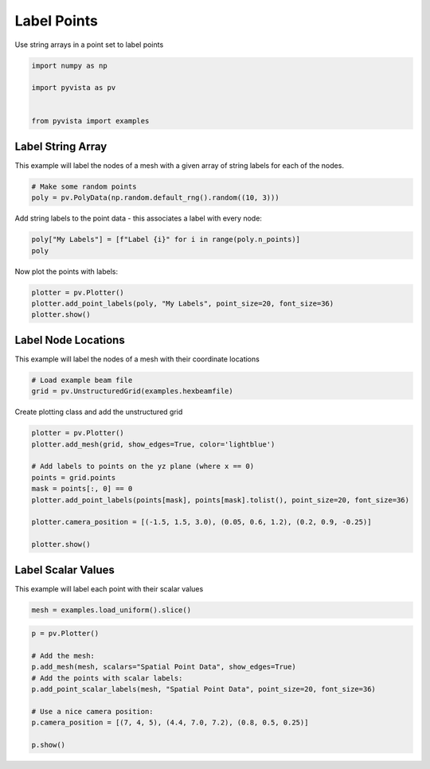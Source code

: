 
.. DO NOT EDIT.
.. THIS FILE WAS AUTOMATICALLY GENERATED BY SPHINX-GALLERY.
.. TO MAKE CHANGES, EDIT THE SOURCE PYTHON FILE:
.. "examples/02-plot/labels.py"
.. LINE NUMBERS ARE GIVEN BELOW.

.. only:: html

    .. note::
        :class: sphx-glr-download-link-note

        :ref:`Go to the end <sphx_glr_download_examples_02-plot_labels.py>`
        to download the full example code

.. rst-class:: sphx-glr-example-title

.. _sphx_glr_examples_02-plot_labels.py:


Label Points
~~~~~~~~~~~~

Use string arrays in a point set to label points

.. GENERATED FROM PYTHON SOURCE LINES 7-14

.. code-block:: default

    import numpy as np

    import pyvista as pv


    from pyvista import examples








.. GENERATED FROM PYTHON SOURCE LINES 20-25

Label String Array
++++++++++++++++++

This example will label the nodes of a mesh with a given array of string
labels for each of the nodes.

.. GENERATED FROM PYTHON SOURCE LINES 25-29

.. code-block:: default


    # Make some random points
    poly = pv.PolyData(np.random.default_rng().random((10, 3)))








.. GENERATED FROM PYTHON SOURCE LINES 30-32

Add string labels to the point data - this associates a label with every
node:

.. GENERATED FROM PYTHON SOURCE LINES 32-36

.. code-block:: default


    poly["My Labels"] = [f"Label {i}" for i in range(poly.n_points)]
    poly






.. raw:: html

    <div class="output_subarea output_html rendered_html output_result">
    <table style='width: 100%;'><tr><th>Header</th><th>Data Arrays</th></tr><tr><td>
    <table style='width: 100%;'>
    <tr><th>PolyData</th><th>Information</th></tr>
    <tr><td>N Cells</td><td>10</td></tr>
    <tr><td>N Points</td><td>10</td></tr>
    <tr><td>N Strips</td><td>0</td></tr>
    <tr><td>X Bounds</td><td>4.794e-02, 7.564e-01</td></tr>
    <tr><td>Y Bounds</td><td>1.942e-01, 9.992e-01</td></tr>
    <tr><td>Z Bounds</td><td>1.272e-01, 9.119e-01</td></tr>
    <tr><td>N Arrays</td><td>1</td></tr>
    </table>

    </td><td>
    <table style='width: 100%;'>
    <tr><th>Name</th><th>Field</th><th>Type</th><th>N Comp</th><th>Min</th><th>Max</th></tr>
    <tr><td>My Labels</td><td>Points</td><td><U7</td><td>1</td><td>nan</td><td>nan</td></tr>
    </table>

    </td></tr> </table>
    </div>
    <br />
    <br />

.. GENERATED FROM PYTHON SOURCE LINES 37-38

Now plot the points with labels:

.. GENERATED FROM PYTHON SOURCE LINES 38-44

.. code-block:: default


    plotter = pv.Plotter()
    plotter.add_point_labels(poly, "My Labels", point_size=20, font_size=36)
    plotter.show()






.. image-sg:: /examples/02-plot/images/sphx_glr_labels_001.png
   :alt: labels
   :srcset: /examples/02-plot/images/sphx_glr_labels_001.png
   :class: sphx-glr-single-img







.. GENERATED FROM PYTHON SOURCE LINES 45-49

Label Node Locations
++++++++++++++++++++

This example will label the nodes of a mesh with their coordinate locations

.. GENERATED FROM PYTHON SOURCE LINES 49-54

.. code-block:: default


    # Load example beam file
    grid = pv.UnstructuredGrid(examples.hexbeamfile)









.. GENERATED FROM PYTHON SOURCE LINES 55-56

Create plotting class and add the unstructured grid

.. GENERATED FROM PYTHON SOURCE LINES 56-69

.. code-block:: default

    plotter = pv.Plotter()
    plotter.add_mesh(grid, show_edges=True, color='lightblue')

    # Add labels to points on the yz plane (where x == 0)
    points = grid.points
    mask = points[:, 0] == 0
    plotter.add_point_labels(points[mask], points[mask].tolist(), point_size=20, font_size=36)

    plotter.camera_position = [(-1.5, 1.5, 3.0), (0.05, 0.6, 1.2), (0.2, 0.9, -0.25)]

    plotter.show()






.. image-sg:: /examples/02-plot/images/sphx_glr_labels_002.png
   :alt: labels
   :srcset: /examples/02-plot/images/sphx_glr_labels_002.png
   :class: sphx-glr-single-img







.. GENERATED FROM PYTHON SOURCE LINES 70-74

Label Scalar Values
+++++++++++++++++++

This example will label each point with their scalar values

.. GENERATED FROM PYTHON SOURCE LINES 74-77

.. code-block:: default


    mesh = examples.load_uniform().slice()








.. GENERATED FROM PYTHON SOURCE LINES 78-89

.. code-block:: default

    p = pv.Plotter()

    # Add the mesh:
    p.add_mesh(mesh, scalars="Spatial Point Data", show_edges=True)
    # Add the points with scalar labels:
    p.add_point_scalar_labels(mesh, "Spatial Point Data", point_size=20, font_size=36)

    # Use a nice camera position:
    p.camera_position = [(7, 4, 5), (4.4, 7.0, 7.2), (0.8, 0.5, 0.25)]

    p.show()




.. image-sg:: /examples/02-plot/images/sphx_glr_labels_003.png
   :alt: labels
   :srcset: /examples/02-plot/images/sphx_glr_labels_003.png
   :class: sphx-glr-single-img








.. rst-class:: sphx-glr-timing

   **Total running time of the script:** (0 minutes 0.789 seconds)


.. _sphx_glr_download_examples_02-plot_labels.py:

.. only:: html

  .. container:: sphx-glr-footer sphx-glr-footer-example




    .. container:: sphx-glr-download sphx-glr-download-python

      :download:`Download Python source code: labels.py <labels.py>`

    .. container:: sphx-glr-download sphx-glr-download-jupyter

      :download:`Download Jupyter notebook: labels.ipynb <labels.ipynb>`


.. only:: html

 .. rst-class:: sphx-glr-signature

    `Gallery generated by Sphinx-Gallery <https://sphinx-gallery.github.io>`_
